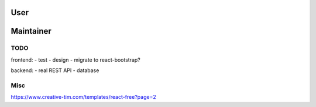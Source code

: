 User
####


Maintainer
##########


TODO
****
frontend:
- test
- design
- migrate to react-bootstrap?

backend:
- real REST API
- database

Misc
****
https://www.creative-tim.com/templates/react-free?page=2